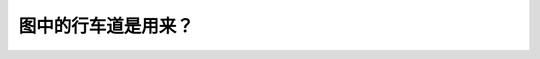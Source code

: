.. raw:: html

   <div class="question-page">
   <div class="test-name">BC省/温哥华驾照笔试题库(小红书200题带解析)|2025版</div>

.. meta::
   :description: 图中的行车道是用来？
   :keywords: 温哥华驾照笔试,  温哥华驾照,  BC省驾照笔试双程左转, 车道功能

.. raw:: html

   <div class="question-card">


图中的行车道是用来？
====================

.. raw:: html

   <hr>

.. image:: /../../../images/driver_test/ca/bc/193.png
   :width: 70%
   :alt: Image for the question
   :class: question-image
   :align: center



.. raw:: html

   <div id="q193" class="quiz">
       <div class="option" id="q193-A" onclick="selectOption('q193', 'A', false)">
           A. 公交车专用
       </div>
       <div class="option" id="q193-B" onclick="selectOption('q193', 'B', true)">
           B. 双程左转
       </div>
       <div class="option" id="q193-C" onclick="selectOption('q193', 'C', false)">
           C. 双程右转
       </div>
       <div class="option" id="q193-D" onclick="selectOption('q193', 'D', false)">
           D. 紧急车辆专用
       </div>
       <p id="q193-result" class="result"></p>
   </div>

   <hr>

.. dropdown:: ►|explanation|

   图中显示的是双程左转车道，通常用于允许两个方向的车辆同时左转。

.. raw:: html

   <div class="nav-buttons">
       <a href="q192.html" class="button">|prev_question|</a>
       <span class="page-indicator">193 / 200</span>
       <a href="q194.html" class="button">|next_question|</a>
   </div>
   </div>

   </div>
